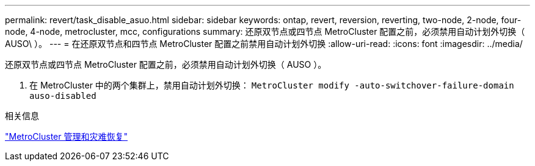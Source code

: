 ---
permalink: revert/task_disable_asuo.html 
sidebar: sidebar 
keywords: ontap, revert, reversion, reverting, two-node, 2-node, four-node, 4-node, metrocluster, mcc, configurations 
summary: 还原双节点或四节点 MetroCluster 配置之前，必须禁用自动计划外切换（ AUSO\ ）。 
---
= 在还原双节点和四节点 MetroCluster 配置之前禁用自动计划外切换
:allow-uri-read: 
:icons: font
:imagesdir: ../media/


[role="lead"]
还原双节点或四节点 MetroCluster 配置之前，必须禁用自动计划外切换（ AUSO ）。

. 在 MetroCluster 中的两个集群上，禁用自动计划外切换： `MetroCluster modify -auto-switchover-failure-domain auso-disabled`


.相关信息
link:https://docs.netapp.com/us-en/ontap-metrocluster/disaster-recovery/concept_dr_workflow.html["MetroCluster 管理和灾难恢复"^]
